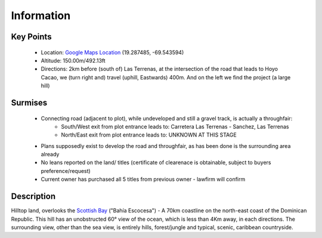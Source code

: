 Information
============

Key Points
~~~~~~~~~~~~~~~

 - Location: `Google Maps Location <https://goo.gl/maps/GWLcg2BP3gYhoZdf7>`__ (19.287485, -69.543594)
 - Altitude: 150.00m/492.13ft
 - Directions: 2km before (south of) Las Terrenas, at the intersection of the road that leads to Hoyo Cacao, 
   we (turn right and) travel (uphill, Eastwards) 400m. And on the left we find the project (a large hill)

Surmises
~~~~~~~~~~

 - Connecting road (adjacent to plot), while undeveloped and still a gravel track, is actually a throughfair:
    -  South/West exit from plot entrance leads to: Carretera Las Terrenas - Sanchez, Las Terrenas
    -  North/East exit from plot entrance leads to: UNKNOWN AT THIS STAGE
 - Plans supposedly exist to develop the road and throughfair, as has been done is the surrounding area already 
 - No leans reported on the land/ titles (certificate of clearenace is obtainable, subject to buyers preference/request) 
 - Current owner has purchased all 5 titles from previous owner - lawfirm will confirm

Description
~~~~~~~~~~~~

Hilltop land, overlooks the `Scottish Bay <https://en.wikipedia.org/wiki/Scottish_Bay/>`__ ("Bahía Escocesa") - A 70km coastline on the north-east coast of the Dominican Republic.
This hill has an unobstructed 60° view of the ocean, which is less than 4Km away, in each directions. 
The surrounding view, other than the sea view, is entirely hills, forest/jungle and typical, scenic, caribbean countryside.
 
